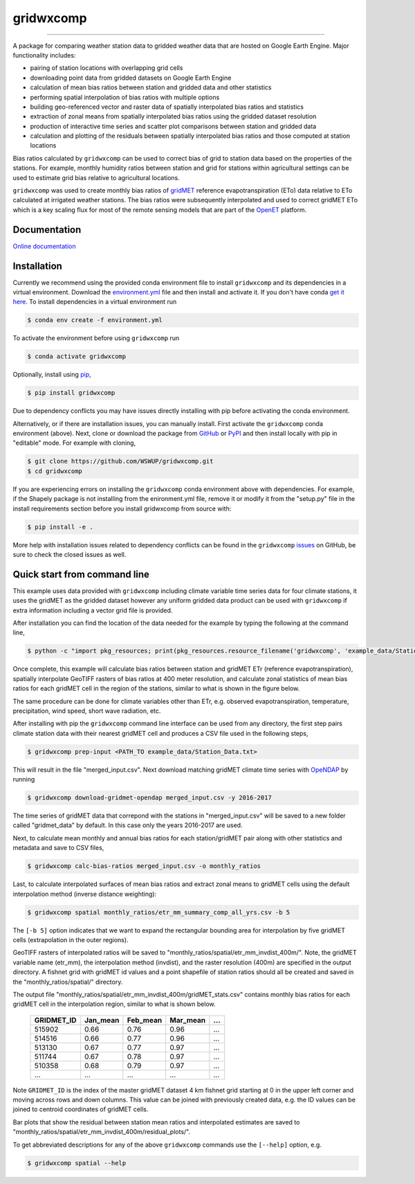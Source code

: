 gridwxcomp
==========

|Build| |Coverage| |Documentation Status| |Downloads per month| |PyPI version|

-----------

A package for comparing weather station data to gridded weather data that are hosted on Google Earth Engine. Major functionality includes: 

* pairing of station locations with overlapping grid cells 
* downloading point data from gridded datasets on Google Earth Engine 
* calculation of mean bias ratios between station and gridded data and other statistics 
* performing spatial interpolation of bias ratios with multiple options 
* building geo-referenced vector and raster data of spatially interpolated bias ratios and statistics
* extraction of zonal means from spatially interpolated bias ratios using the gridded dataset resolution 
* production of interactive time series and scatter plot comparisons between station and gridded data
* calculation and plotting of the residuals between spatially interpolated bias ratios and those computed at station locations 

Bias ratios calculated by ``gridwxcomp`` can be used to correct bias of grid to station data based on the properties of the stations. For example, monthly humidity ratios between station and grid for stations within agricultural settings can be used to estimate grid bias relative to agricultural locations. 

``gridwxcomp`` was used to create monthly bias ratios of `gridMET <http://www.climatologylab.org/gridmet.html>`_ reference evapotranspiration (ETo) data relative to ETo calculated at irrigated weather stations. The bias ratios were subsequently interpolated and used to correct gridMET ETo which is a key scaling flux for most of the remote sensing models that are part of the `OpenET <http://www.openetdata.org>`_ platform. 

Documentation
-------------
`Online documentation <https://wswup.github.io/gridwxcomp/>`_

Installation
------------

Currently we recommend using the provided conda environment file to install ``gridwxcomp`` and its dependencies in a virtual environment. Download the `environment.yml <https://raw.githubusercontent.com/WSWUP/gridwxcomp/master/gridwxcomp/env/environment.yml>`_ file and then install and activate it. If you don't have conda `get it here <https://conda.io/projects/conda/en/latest/user-guide/install/index.html>`_. To install dependencies in a virtual environment run 

.. code-block:: bash

    $ conda env create -f environment.yml

To activate the environment before using ``gridwxcomp`` run

.. code-block:: bash

    $ conda activate gridwxcomp

Optionally, install using `pip <https://pip.pypa.io/en/stable/installing/>`_,

.. code-block:: bash

    $ pip install gridwxcomp

Due to dependency conflicts you may have issues directly installing with pip before activating the conda environment.

Alternatively, or if there are installation issues, you can manually install. First activate the ``gridwxcomp`` conda environment (above). Next, clone or download the package from `GitHub <https://github.com/WSWUP/gridwxcomp>`_ or `PyPI <https://pypi.org/project/gridwxcomp/>`_ and then install locally with pip in "editable" mode. For example with cloning,

.. code-block:: bash

    $ git clone https://github.com/WSWUP/gridwxcomp.git
    $ cd gridwxcomp

If you are experiencing errors on installing the ``gridwxcomp`` conda environment above with dependencies. For example, if the Shapely package is not installing from the enironment.yml file, remove it or modify it from the "setup.py" file in the install requirements section before you install gridwxcomp from source with:

.. code-block:: bash

    $ pip install -e .

More help with installation issues related to dependency conflicts can be found in the ``gridwxcomp`` `issues <https://github.com/WSWUP/gridwxcomp/issues>`_ on GitHub, be sure to check the closed issues as well.


Quick start from command line
-----------------------------

This example uses data provided with ``gridwxcomp`` including climate variable time series data for four climate stations, it uses the gridMET as the gridded dataset however any uniform gridded data product can be used with ``gridwxcomp`` if extra information including a vector grid file is provided. 

After installation you can find the location of the data needed for the example by typing the following at the command line,

.. code-block:: bash

    $ python -c "import pkg_resources; print(pkg_resources.resource_filename('gridwxcomp', 'example_data/Station_Data.txt'))"

Once complete, this example will calculate bias ratios between station and gridMET ETr (reference evapotranspiration), spatially interpolate GeoTIFF rasters of bias ratios at 400 meter resolution, and calculate zonal statistics of mean bias ratios for each gridMET cell in the region of the stations, similar to what is shown in the figure below.

.. image:: https://raw.githubusercontent.com/WSWUP/gridwxcomp/master/docs/source/_static/test_case.png
   :align: center

The same procedure can be done for climate variables other than ETr, e.g. observed evapotranspiration, temperature, precipitation, wind speed, short wave radiation, etc.

After installing with pip the ``gridwxcomp`` command line interface can be used from any directory, the first step pairs climate station data with their nearest gridMET cell and produces a CSV file used in the following steps,

.. code-block:: bash

    $ gridwxcomp prep-input <PATH_TO example_data/Station_Data.txt>  

This will result in the file "merged_input.csv". Next download matching gridMET climate time series with `OpeNDAP <https://www.opendap.org>`_ by running

.. code-block:: bash

    $ gridwxcomp download-gridmet-opendap merged_input.csv -y 2016-2017

The time series of gridMET data that correpond with the stations in "merged_input.csv" will be saved to a new folder called "gridmet_data" by default. In this case only the years 2016-2017 are used. 

Next, to calculate mean monthly and annual bias ratios for each station/gridMET pair along with other statistics and metadata and save to CSV files, 

.. code-block:: bash

    $ gridwxcomp calc-bias-ratios merged_input.csv -o monthly_ratios 

Last, to calculate interpolated surfaces of mean bias ratios and extract zonal means to gridMET cells using the default interpolation method (inverse distance weighting):

.. code-block:: bash

    $ gridwxcomp spatial monthly_ratios/etr_mm_summary_comp_all_yrs.csv -b 5

The ``[-b 5]`` option indicates that we want to expand the rectangular bounding area for interpolation by five gridMET cells (extrapolation in the outer regions).

GeoTIFF rasters of interpolated ratios will be saved to "monthly_ratios/spatial/etr_mm_invdist_400m/". Note, the gridMET variable name (etr_mm), the interpolation method (invdist), and the raster resolution (400m) are specified in the output directory. A fishnet grid with gridMET id values and a point shapefile of station ratios should all be created and saved in the "monthly_ratios/spatial/" directory.

The output file "monthly_ratios/spatial/etr_mm_invdist_400m/gridMET_stats.csv" contains monthly bias ratios for each gridMET cell in the interpolation region, similar to what is shown below. 

    ========== ======== ======== ======== ===
    GRIDMET_ID Jan_mean Feb_mean Mar_mean ...
    ========== ======== ======== ======== ===
    515902     0.66     0.76     0.96     ...
    514516     0.66     0.77     0.96     ...
    513130     0.67     0.77     0.97     ...
    511744     0.67     0.78     0.97     ...
    510358     0.68     0.79     0.97     ...
    ...        ...      ...      ...      ...
    ========== ======== ======== ======== ===

Note ``GRIDMET_ID`` is the index of the master gridMET dataset 4 km fishnet grid starting at 0 in the upper left corner and moving across rows and down columns. This value can be joined with previously created data, e.g. the ID values can be joined to centroid coordinates of gridMET cells. 

Bar plots that show the residual between station mean ratios and interpolated estimates are saved to "monthly_ratios/spatial/etr_mm_invdist_400m/residual_plots/".

To get abbreviated descriptions for any of the above ``gridwxcomp`` commands use the ``[--help]`` option, e.g.

.. code-block:: bash

    $ gridwxcomp spatial --help



.. |Coverage| image:: https://coveralls.io/repos/github/WSWUP/gridwxcomp/badge.svg?branch=master&kill_cache=1
   :target: https://coveralls.io/github/WSWUP/gridwxcomp?branch=master&kill_cache=1

.. |Build| image:: https://github.com/WSWUP/gridwxcomp/actions/workflows/gridwxcomp_tests.yml/badge.svg
   :target: https://github.com/WSWUP/gridwxcomp/actions

.. |Downloads per month| image:: https://img.shields.io/pypi/dm/gridwxcomp.svg
   :target: https://pypi.python.org/pypi/gridwxcomp/

.. |Documentation Status| image:: https://img.shields.io/website-up-down-green-red/http/shields.io.svg
   :target: https://wswup.github.io/gridwxcomp/

.. |PyPI version| image:: https://img.shields.io/pypi/v/gridwxcomp.svg
   :target: https://pypi.python.org/pypi/gridwxcomp/
